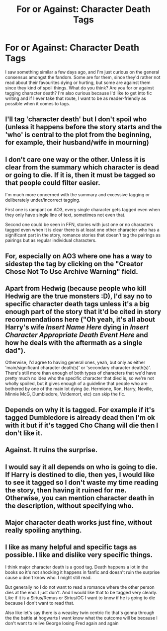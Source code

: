 #+TITLE: For or Against: Character Death Tags

* For or Against: Character Death Tags
:PROPERTIES:
:Author: hermioneish
:Score: 5
:DateUnix: 1605938713.0
:DateShort: 2020-Nov-21
:FlairText: Discussion
:END:
I saw something similar a few days ago, and I'm just curious on the general consensus amongst the fandom. Some are for them, since they'd rather not read about their favourites dying or hurting, but some are against them since they kind of spoil things. What do you think? Are you for or against tagging character death? I'm also curious because I'd like to get into fic writing and if I ever take that route, I want to be as reader-friendly as possible when it comes to tags.


** I'll tag 'character death' but I don't spoil who (unless it happens before the story starts and the 'who' is central to the plot from the beginning, for example, their husband/wife in mourning)
:PROPERTIES:
:Author: ShadowCat3500
:Score: 13
:DateUnix: 1605939064.0
:DateShort: 2020-Nov-21
:END:


** I don't care one way or the other. Unless it is clear from the summary which character is dead or going to die. If it is, then it must be tagged so that people could filter easier.

I'm much more concerned with the summary and excessive tagging or deliberately under/incorrect tagging.

First one is rampant on AO3, every single character gets tagged even when they only have single line of text, sometimes not even that.

Second one could be seen in FFN, stories with just one or no characters tagged even when it is clear there is at least one other character who has a significant part in the story, romance stories that doesn't tag the pairings as pairings but as regular individual characters.
:PROPERTIES:
:Author: carelesslazy
:Score: 5
:DateUnix: 1605941189.0
:DateShort: 2020-Nov-21
:END:


** For, especially on AO3 where one has a way to sidestep the tag by clicking on the "Creator Chose Not To Use Archive Warning" field.
:PROPERTIES:
:Author: wang2xian
:Score: 5
:DateUnix: 1605958239.0
:DateShort: 2020-Nov-21
:END:


** Apart from Hedwig (because people who kill Hedwig are the true monsters :D), I'd say no to specific character death tags unless it's a big enough part of the story that it'd be cited in story recommendations here ("Oh yeah, it's all about Harry's wife /Insert Name Here/ dying in /Insert Character Appropriate Death Event Here/ and how he deals with the aftermath as a single dad").

Otherwise, I'd agree to having general ones, yeah, but only as either 'main/significant character death(s)' or 'secondary character death(s)'. There's still more than enough of both types of characters that we'd have pretty much no idea who the specific character that died is, so we're not wholly spoiled, but it gives enough of a guideline that people who are bothered by one of the main lot dying (ie. Hermione, Ron, Harry, Neville, Minnie McG, Dumbledore, Voldemort, etc) can skip the fic.
:PROPERTIES:
:Author: Avalon1632
:Score: 4
:DateUnix: 1605947156.0
:DateShort: 2020-Nov-21
:END:


** Depends on why it is tagged. For example if it's tagged Dumbledore is already dead then I'm ok with it but if it's tagged Cho Chang will die then I don't like it.
:PROPERTIES:
:Author: noddle555
:Score: 2
:DateUnix: 1605949796.0
:DateShort: 2020-Nov-21
:END:


** Against. It ruins the surprise.
:PROPERTIES:
:Score: 2
:DateUnix: 1605957288.0
:DateShort: 2020-Nov-21
:END:


** I would say it all depends on who is going to die. If Harry is destined to die, then yes, I would like to see it tagged so I don't waste my time reading the story, then having it ruined for me. Otherwise, you can mention character death in the description, without specifying who.
:PROPERTIES:
:Author: Total2Blue
:Score: 1
:DateUnix: 1605950336.0
:DateShort: 2020-Nov-21
:END:


** Major character death works just fine, without really spoiling anything.
:PROPERTIES:
:Author: IceReddit87
:Score: 1
:DateUnix: 1605958812.0
:DateShort: 2020-Nov-21
:END:


** I like as many helpful and specific tags as possible. I like and dislike very specific things.

I think major character death is a good tag. Death happens a lot in the books so it's not shocking it happens in fanfic and doesn't ruin the surprise cause u don't know who. I might still read.

But generally no I do not want to read a romance where the other person dies at the end. I just don't. And I would like that to be tagged very clearly. Like if it is a Sirius/Remus or Sirius/OC I want to know if he is going to die because I don't want to read that.

Also like let's say there is a weasley twin centric fic that's gonna through the the battle at hogwarts I want know what the outcome will be because I don't want to relive George losing Fred again and again
:PROPERTIES:
:Author: spookyshadowself
:Score: 1
:DateUnix: 1606098264.0
:DateShort: 2020-Nov-23
:END:
